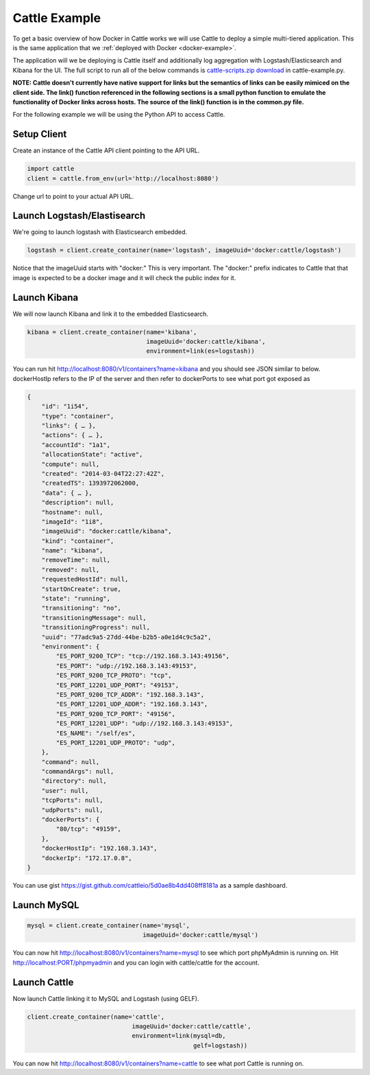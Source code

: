 .. _cattle-example:

Cattle Example
==============

To get a basic overview of how Docker in Cattle works we will use Cattle to deploy a simple multi-tiered application.  This is the same application that we :ref:`deployed with Docker <docker-example>`.

.. image:: https://docs.google.com/drawings/d/1jXfAGAb2h0oYGZlRh-ihFWGp2bPvI4M2drOaV3ESrHc/pub?w=402&h=219
   :align: center

The application will we be deploying is Cattle itself and additionally log aggregation with Logstash/Elasticsearch and Kibana for the UI.  The full script to run all of the below commands is `cattle-scripts.zip download <https://github.com/cattleio/cattle/tree/master#2-download>`_ in cattle-example.py.

**NOTE: Cattle doesn't currently have native support for links but the semantics of links can be easily mimiced on the client side.  The link() function referenced in the following sections is a small python function to emulate the functionality of Docker links across hosts.  The source of the link() function is in the common.py file.**

For the following example we will be using the Python API to access Cattle.

Setup Client
************

Create an instance of the Cattle API client pointing to the API URL.

.. code-block:: python

    import cattle
    client = cattle.from_env(url='http://localhost:8080')

Change url to point to your actual API URL.

Launch Logstash/Elastisearch
****************************

We're going to launch logstash with Elasticsearch embedded.

.. code-block:: python

    logstash = client.create_container(name='logstash', imageUuid='docker:cattle/logstash')

Notice that the imageUuid starts with "docker:"  This is very important.  The "docker:" prefix indicates to Cattle that that image is expected to be a docker image and it will check the public index for it.

Launch Kibana
*************

We will now launch Kibana and link it to the embedded Elasticsearch.

.. code-block:: python

    kibana = client.create_container(name='kibana',
                                     imageUuid='docker:cattle/kibana',
                                     environment=link(es=logstash))

You can run hit http://localhost:8080/v1/containers?name=kibana and you should see JSON similar to below.  dockerHostIp refers to the IP of the server and then refer to dockerPorts to see what port got exposed as

.. code-block:: javascript

    {
        "id": "1i54",
        "type": "container",
        "links": { … },
        "actions": { … },
        "accountId": "1a1",
        "allocationState": "active",
        "compute": null,
        "created": "2014-03-04T22:27:42Z",
        "createdTS": 1393972062000,
        "data": { … },
        "description": null,
        "hostname": null,
        "imageId": "1i8",
        "imageUuid": "docker:cattle/kibana",
        "kind": "container",
        "name": "kibana",
        "removeTime": null,
        "removed": null,
        "requestedHostId": null,
        "startOnCreate": true,
        "state": "running",
        "transitioning": "no",
        "transitioningMessage": null,
        "transitioningProgress": null,
        "uuid": "77adc9a5-27dd-44be-b2b5-a0e1d4c9c5a2",
        "environment": {
            "ES_PORT_9200_TCP": "tcp://192.168.3.143:49156",
            "ES_PORT": "udp://192.168.3.143:49153",
            "ES_PORT_9200_TCP_PROTO": "tcp",
            "ES_PORT_12201_UDP_PORT": "49153",
            "ES_PORT_9200_TCP_ADDR": "192.168.3.143",
            "ES_PORT_12201_UDP_ADDR": "192.168.3.143",
            "ES_PORT_9200_TCP_PORT": "49156",
            "ES_PORT_12201_UDP": "udp://192.168.3.143:49153",
            "ES_NAME": "/self/es",
            "ES_PORT_12201_UDP_PROTO": "udp",
        },
        "command": null,
        "commandArgs": null,
        "directory": null,
        "user": null,
        "tcpPorts": null,
        "udpPorts": null,
        "dockerPorts": {
            "80/tcp": "49159",
        },
        "dockerHostIp": "192.168.3.143",
        "dockerIp": "172.17.0.8",
    }

You can use gist https://gist.github.com/cattleio/5d0ae8b4dd408ff8181a as a sample dashboard.

.. image:: kibana-gist.png
   :align: center
   :width: 25%

Launch MySQL
************

.. code-block:: python

    mysql = client.create_container(name='mysql',
                                    imageUuid='docker:cattle/mysql')

You can now hit http://localhost:8080/v1/containers?name=mysql to see which port phpMyAdmin is running on.  Hit http://localhost:PORT/phpmyadmin and you can login with cattle/cattle for the account.

Launch Cattle
*************

Now launch Cattle linking it to MySQL and Logstash (using GELF).

.. code-block:: python

    client.create_container(name='cattle',
                                 imageUuid='docker:cattle/cattle',
                                 environment=link(mysql=db,
                                                  gelf=logstash))

You can now hit http://localhost:8080/v1/containers?name=cattle to see what port Cattle is running on.
